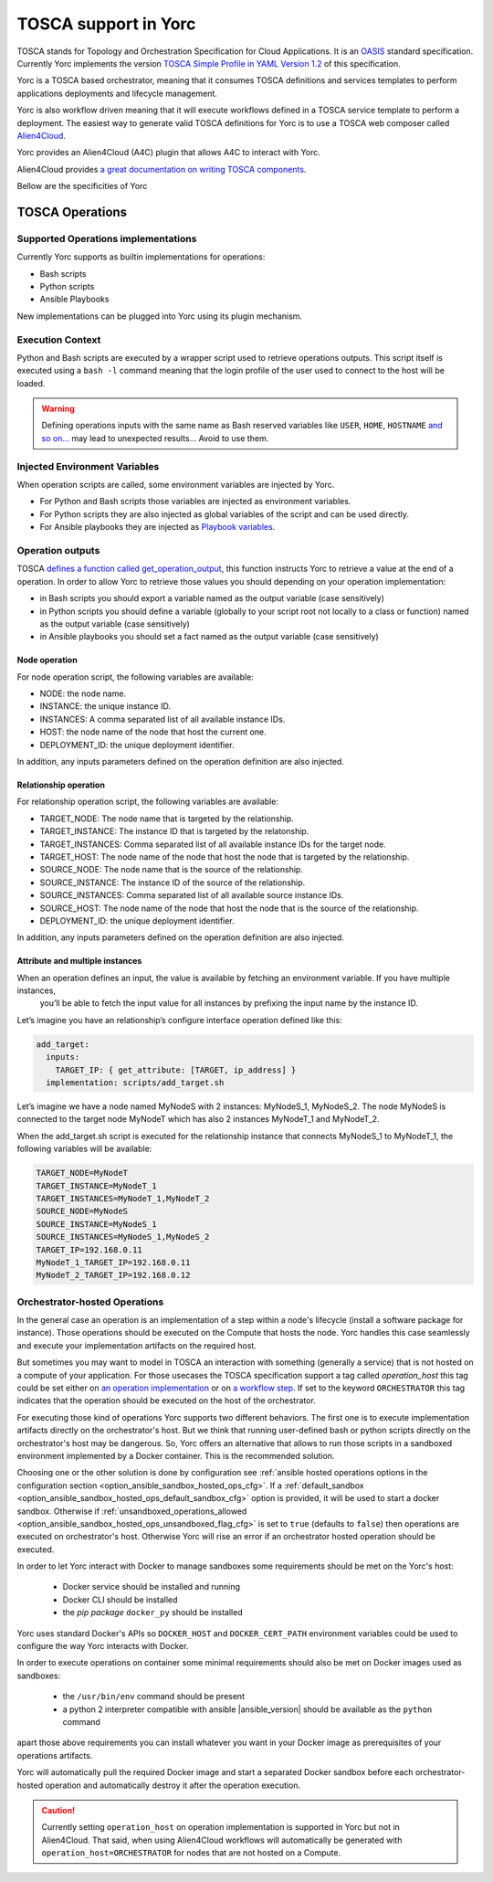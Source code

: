 TOSCA support in Yorc
======================

TOSCA stands for Topology and Orchestration Specification for Cloud Applications. It is an 
`OASIS <https://www.oasis-open.org/>`_ standard specification. Currently Yorc implements the version
`TOSCA Simple Profile in YAML Version 1.2 <http://docs.oasis-open.org/tosca/TOSCA-Simple-Profile-YAML/v1.2/TOSCA-Simple-Profile-YAML-v1.2.html>`_ 
of this specification.

Yorc is a TOSCA based orchestrator, meaning that it consumes TOSCA definitions and services templates to perform applications deployments 
and lifecycle management. 

Yorc is also workflow driven meaning that it will execute workflows defined in a TOSCA service template to perform a deployment.
The easiest way to generate valid TOSCA definitions for Yorc is to use a TOSCA web composer called `Alien4Cloud <http://alien4cloud.github.io/>`_.

Yorc provides an Alien4Cloud (A4C) plugin that allows A4C to interact with Yorc.

Alien4Cloud provides `a great documentation on writing TOSCA components <http://alien4cloud.github.io/#/documentation/1.4.0/devops_guide/dev_ops_guide.html>`_.

Bellow are the specificities of Yorc

TOSCA Operations
----------------

Supported Operations implementations
~~~~~~~~~~~~~~~~~~~~~~~~~~~~~~~~~~~~

Currently Yorc supports as builtin implementations for operations:

* Bash scripts
* Python scripts
* Ansible Playbooks

New implementations can be plugged into Yorc using its plugin mechanism.

.. todo:
    Document the plugin mechanism and reference it here

Execution Context
~~~~~~~~~~~~~~~~~

Python and Bash scripts are executed by a wrapper script used to retrieve operations outputs. This script itself is executed using
a ``bash -l`` command meaning that the login profile of the user used to connect to the host will be loaded.

.. warning::

    Defining operations inputs with the same name as Bash reserved variables like ``USER``, ``HOME``, ``HOSTNAME`` `and so on... <http://tldp.org/LDP/abs/html/internalvariables.html>`_ 
    may lead to unexpected results... Avoid to use them.  

Injected Environment Variables
~~~~~~~~~~~~~~~~~~~~~~~~~~~~~~

When operation scripts are called, some environment variables are injected by Yorc.

- For Python and Bash scripts those variables are injected as environment variables.
- For Python scripts they are also injected as global variables of the script and can be used directly. 
- For Ansible playbooks they are injected as `Playbook variables <http://docs.ansible.com/ansible/latest/playbooks_variables.html>`_.

Operation outputs
~~~~~~~~~~~~~~~~~

TOSCA `defines a function called get_operation_output <http://docs.oasis-open.org/tosca/TOSCA-Simple-Profile-YAML/v1.2/csd01/TOSCA-Simple-Profile-YAML-v1.2-csd01.html#DEFN_FUNCTION_GET_OPERATION_OUTPUT>`_,
this function instructs Yorc to retrieve a value at the end of a operation. In order to allow Yorc to retrieve those values you should depending on your operation 
implementation:

* in Bash scripts you should export a variable named as the output variable (case sensitively)
* in Python scripts you should define a variable (globally to your script root not locally to a class or function) named as the output variable (case sensitively)
* in Ansible playbooks you should set a fact named as the output variable (case sensitively)

Node operation
^^^^^^^^^^^^^^
For node operation script, the following variables are available:

* NODE: the node name.
* INSTANCE: the unique instance ID.
* INSTANCES: A comma separated list of all available instance IDs.
* HOST: the node name of the node that host the current one.
* DEPLOYMENT_ID: the unique deployment identifier.

In addition, any inputs parameters defined on the operation definition are also injected.


Relationship operation
^^^^^^^^^^^^^^^^^^^^^^

For relationship operation script, the following variables are available:

* TARGET_NODE: The node name that is targeted by the relationship.
* TARGET_INSTANCE: The instance ID that is targeted by the relatonship.
* TARGET_INSTANCES: Comma separated list of all available instance IDs for the target node.
* TARGET_HOST: The node name of the node that host the node that is targeted by the relationship.
* SOURCE_NODE: The node name that is the source of the relationship.
* SOURCE_INSTANCE: The instance ID of the source of the relationship.
* SOURCE_INSTANCES: Comma separated list of all available source instance IDs.
* SOURCE_HOST: The node name of the node that host the node that is the source of the relationship.
* DEPLOYMENT_ID: the unique deployment identifier.

In addition, any inputs parameters defined on the operation definition are also injected.

Attribute and multiple instances
^^^^^^^^^^^^^^^^^^^^^^^^^^^^^^^^

When an operation defines an input, the value is available by fetching an environment variable. If you have multiple instances,
 you’ll be able to fetch the input value for all instances by prefixing the input name by the instance ID.

Let’s imagine you have an relationship’s configure interface operation defined like this:

.. code-block:: YAML

    add_target:
      inputs:
        TARGET_IP: { get_attribute: [TARGET, ip_address] }
      implementation: scripts/add_target.sh


Let’s imagine we have a node named MyNodeS with 2 instances: MyNodeS_1, MyNodeS_2. The node MyNodeS is connected to the target 
node MyNodeT which has also 2 instances MyNodeT_1 and MyNodeT_2.

When the add_target.sh script is executed for the relationship instance that connects MyNodeS_1 to MyNodeT_1, the following 
variables will be available:

.. code-block:: bash

    TARGET_NODE=MyNodeT
    TARGET_INSTANCE=MyNodeT_1
    TARGET_INSTANCES=MyNodeT_1,MyNodeT_2
    SOURCE_NODE=MyNodeS
    SOURCE_INSTANCE=MyNodeS_1
    SOURCE_INSTANCES=MyNodeS_1,MyNodeS_2
    TARGET_IP=192.168.0.11
    MyNodeT_1_TARGET_IP=192.168.0.11
    MyNodeT_2_TARGET_IP=192.168.0.12

.. _tosca_orchestrator_hosted_operations:

Orchestrator-hosted Operations
~~~~~~~~~~~~~~~~~~~~~~~~~~~~~~

In the general case an operation is an implementation of a step within a node's lifecycle
(install a software package for instance). Those operations should be executed on the Compute that hosts 
the node. Yorc handles this case seamlessly and execute your implementation artifacts on the required host.

But sometimes you may want to model in TOSCA an interaction with something (generally a service) that is 
not hosted on a compute of your application.
For those usecases the TOSCA specification support a tag called *operation_host* this tag could be set either
on `an operation implementation <http://docs.oasis-open.org/tosca/TOSCA-Simple-Profile-YAML/v1.2/TOSCA-Simple-Profile-YAML-v1.2.html#DEFN_ELEMENT_OPERATION_DEF>`_  
or on `a workflow step <http://docs.oasis-open.org/tosca/TOSCA-Simple-Profile-YAML/v1.2/TOSCA-Simple-Profile-YAML-v1.2.html#DEFN_ENTITY_WORKFLOW_STEP_DEFN>`_.
If set to the keyword ``ORCHESTRATOR`` this tag indicates that the operation should be executed on the host of the 
orchestrator.

For executing those kind of operations Yorc supports two different behaviors. The first one is to execute implementation
artifacts directly on the orchestrator's host. But we think that running user-defined bash or python scripts
directly on the orchestrator's host may be dangerous. So, Yorc offers an alternative that allows to run those
scripts in a sandboxed environment implemented by a Docker container. This is the recommended solution.

Choosing one or the other solution is done by configuration see 
:ref:`ansible hosted operations options in the configuration section <option_ansible_sandbox_hosted_ops_cfg>`.
If a :ref:`default_sandbox <option_ansible_sandbox_hosted_ops_default_sandbox_cfg>` option is provided, it
will be used to start a docker sandbox. Otherwise if 
:ref:`unsandboxed_operations_allowed <option_ansible_sandbox_hosted_ops_unsandboxed_flag_cfg>` is set to ``true``
(defaults to ``false``) then operations are executed on orchestrator's host. Otherwise Yorc will rise an
error if an orchestrator hosted operation should be executed.

In order to let Yorc interact with Docker to manage sandboxes some requirements should be met on the Yorc's host:

  * Docker service should be installed and running
  * Docker CLI should be installed
  * the *pip package* ``docker_py`` should be installed

Yorc uses standard Docker's APIs so ``DOCKER_HOST`` and ``DOCKER_CERT_PATH`` environment variables could be used
to configure the way Yorc interacts with Docker.

In order to execute operations on container some minimal requirements should also be met on Docker images used
as sandboxes:

  * the ``/usr/bin/env`` command should be present
  * a python 2 interpreter compatible with ansible |ansible_version| should be available as the ``python`` command

apart those above requirements you can install whatever you want in your Docker image as prerequisites of your 
operations artifacts.

Yorc will automatically pull the required Docker image and start a separated Docker sandbox before each 
orchestrator-hosted operation and automatically destroy it after the operation execution.  

.. caution:: Currently setting ``operation_host`` on operation implementation is supported in Yorc but not in Alien4Cloud.
             That said, when using Alien4Cloud workflows will automatically be generated with ``operation_host=ORCHESTRATOR``
             for nodes that are not hosted on a Compute.

